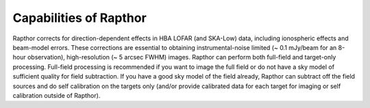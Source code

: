 .. _capabilities:

Capabilities of Rapthor
=======================

Rapthor corrects for direction-dependent effects in HBA LOFAR (and SKA-Low) data, including ionospheric effects and beam-model errors. These corrections are essential to obtaining instrumental-noise limited (~ 0.1 mJy/beam for an 8-hour observation), high-resolution (~ 5 arcsec FWHM) images. Rapthor can perform both full-field and target-only processing. Full-field processing is recommended if you want to image the full field or do not have a sky model of sufficient quality for field subtraction. If you have a good sky model of the field already, Rapthor can subtract off the field sources and do self calibration on the targets only (and/or provide calibrated data for each target for imaging or self calibration outside of Rapthor).
